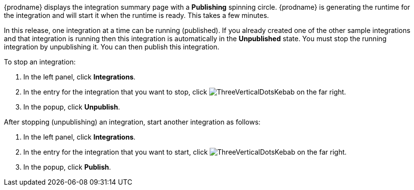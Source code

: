 [id='one-active-integration_{context}']
// Included in t2sf_name_and_publish.adoc
// sf2db_name_and_publish.adoc
// amq2api_name_and_publish.adoc

{prodname} displays the integration summary page with a *Publishing* spinning
circle. {prodname} is generating the runtime for the integration and
will start it when the runtime is ready. This takes a few minutes.

In this release, one integration at a time can be running (published).
If you already created one of the other sample integrations and that
integration is running then this integration is automatically in the
*Unpublished* state. You must stop the running integration by 
unpublishing it. You can then publish this integration.  

To stop an integration:

. In the left panel, click *Integrations*.
. In the entry for the integration that you want to stop, click
image:shared/images/ThreeVerticalDotsKebab.png[title="the three vertical dots"]
on the far right. 
. In the popup, click *Unpublish*. 

After stopping (unpublishing) an integration, start another integration as follows:

. In the left panel, click *Integrations*.
. In the entry for the integration that you want to start, click
image:shared/images/ThreeVerticalDotsKebab.png[title="the three vertical dots"]
on the far right. 
. In the popup, click *Publish*. 
